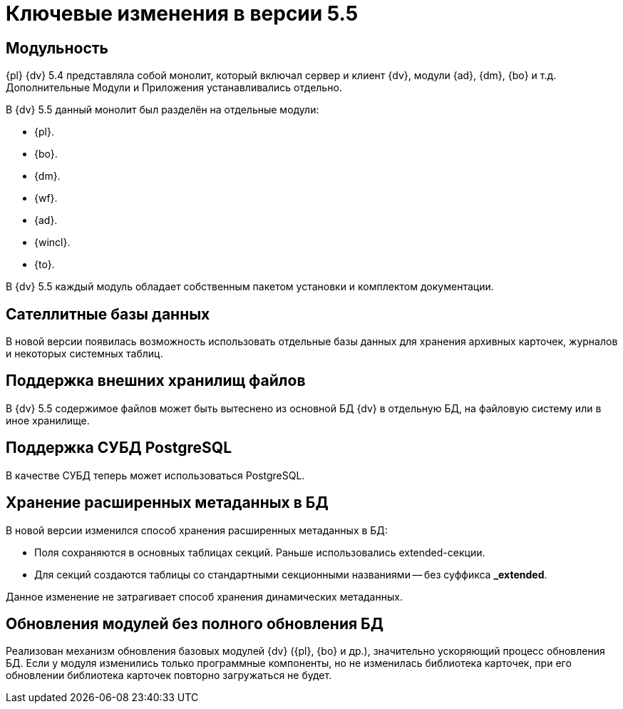 = Ключевые изменения в версии 5.5

== Модульность

{pl} {dv} 5.4 представляла собой монолит, который включал сервер и клиент {dv}, модули {ad}, {dm}, {bo} и т.д. Дополнительные Модули и Приложения устанавливались отдельно.

.В {dv} 5.5 данный монолит был разделён на отдельные модули:
* {pl}.
* {bo}.
* {dm}.
* {wf}.
* {ad}.
* {wincl}.
* {to}.

В {dv} 5.5 каждый модуль обладает собственным пакетом установки и комплектом документации.

== Сателлитные базы данных

В новой версии появилась возможность использовать отдельные базы данных для хранения архивных карточек, журналов и некоторых системных таблиц.

== Поддержка внешних хранилищ файлов

В {dv} 5.5 содержимое файлов может быть вытеснено из основной БД {dv} в отдельную БД, на файловую систему или в иное хранилище.

== Поддержка СУБД PostgreSQL

В качестве СУБД теперь может использоваться PostgreSQL.

== Хранение расширенных метаданных в БД

.В новой версии изменился способ хранения расширенных метаданных в БД:
* Поля сохраняются в основных таблицах секций. Раньше использовались extended-секции.
* Для секций создаются таблицы со стандартными секционными названиями -- без суффикса *_extended*.

Данное изменение не затрагивает способ хранения динамических метаданных.

== Обновления модулей без полного обновления БД

Реализован механизм обновления базовых модулей {dv} ({pl}, {bo} и др.), значительно ускоряющий процесс обновления БД. Если у модуля изменились только программные компоненты, но не изменилась библиотека карточек, при его обновлении библиотека карточек повторно загружаться не будет.
